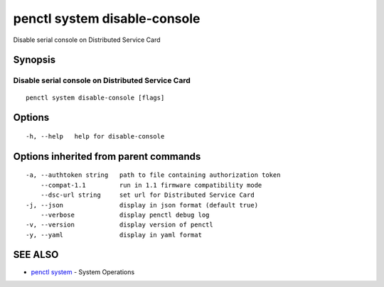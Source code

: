 .. _penctl_system_disable-console:

penctl system disable-console
-----------------------------

Disable serial console on Distributed Service Card

Synopsis
~~~~~~~~



------------------------------
 Disable serial console on Distributed Service Card 
------------------------------


::

  penctl system disable-console [flags]

Options
~~~~~~~

::

  -h, --help   help for disable-console

Options inherited from parent commands
~~~~~~~~~~~~~~~~~~~~~~~~~~~~~~~~~~~~~~

::

  -a, --authtoken string   path to file containing authorization token
      --compat-1.1         run in 1.1 firmware compatibility mode
      --dsc-url string     set url for Distributed Service Card
  -j, --json               display in json format (default true)
      --verbose            display penctl debug log
  -v, --version            display version of penctl
  -y, --yaml               display in yaml format

SEE ALSO
~~~~~~~~

* `penctl system <penctl_system.rst>`_ 	 - System Operations

